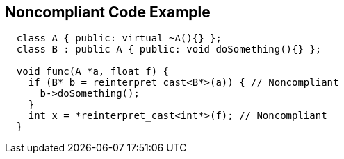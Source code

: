 == Noncompliant Code Example

[source,text]
----
  class A { public: virtual ~A(){} };
  class B : public A { public: void doSomething(){} };

  void func(A *a, float f) {
    if (B* b = reinterpret_cast<B*>(a)) { // Noncompliant
      b->doSomething();
    }
    int x = *reinterpret_cast<int*>(f); // Noncompliant
  }
----
